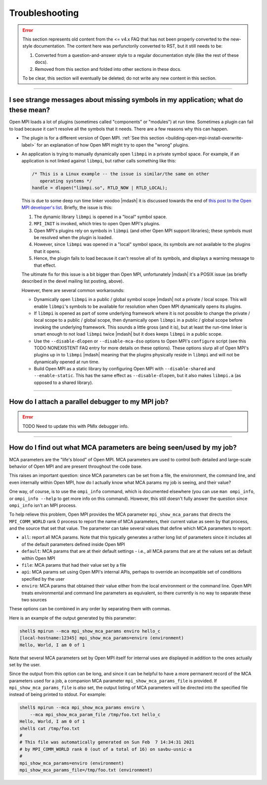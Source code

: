 Troubleshooting
===============

.. error:: This section represents old content from the <= v4.x FAQ
           that has not been properly converted to the new-style
           documentation.  The content here was perfunctorily
           converted to RST, but it still needs to be:

           #. Converted from a question-and-answer style to a regular
              documentation style (like the rest of these docs).
           #. Removed from this section and folded into other sections
              in these docs.

           To be clear, this section will eventually be deleted; do
           not write any new content in this section.

/////////////////////////////////////////////////////////////////////////

I see strange messages about missing symbols in my application; what do these mean?
-----------------------------------------------------------------------------------

Open MPI loads a lot of plugins (sometimes called "components" or
"modules") at run time.  Sometimes a plugin can fail to load because it
can't resolve all the symbols that it needs.  There are a few reasons
why this can happen.

* The plugin is for a different version of Open MPI.  :ref:`See this
  section <building-open-mpi-install-overwrite-label>` for an
  explanation of how Open MPI might try to open the "wrong" plugins.
* An application is trying to manually dynamically open ``libmpi`` in
  a private symbol space.  For example, if an application is not
  linked against ``libmpi``, but rather calls something like this:

  .. code-block:: c

     /* This is a Linux example -- the issue is similar/the same on other
        operating systems */
     handle = dlopen("libmpi.so", RTLD_NOW | RTLD_LOCAL);

  This is due to some deep run time linker voodoo |mdash| it is
  discussed towards the end of `this post to the Open MPI developer's
  list
  <https://www.mail-archive.com/devel@lists.open-mpi.org/msg07981.html>`_.
  Briefly, the issue is this:

  #. The dynamic library ``libmpi`` is opened in a "local" symbol
     space.
  #. ``MPI_INIT`` is invoked, which tries to open Open MPI's plugins.
  #. Open MPI's plugins rely on symbols in ``libmpi`` (and other Open
     MPI support libraries); these symbols must be resolved when the
     plugin is loaded.
  #. However, since ``libmpi`` was opened in a "local" symbol space,
     its symbols are not available to the plugins that it opens.
  #. Hence, the plugin fails to load because it can't resolve all of
     its symbols, and displays a warning message to that effect.

  The ultimate fix for this issue is a bit bigger than Open MPI,
  unfortunately |mdash| it's a POSIX issue (as briefly described in the
  devel mailing list posting, above).

  However, there are several common workarounds:

  * Dynamically open ``libmpi`` in a public / global symbol scope
    |mdash| not a private / local scope.  This will enable
    ``libmpi``'s symbols to be available for resolution when Open MPI
    dynamically opens its plugins.
  * If ``libmpi`` is opened as part of some underlying framework where
    it is not possible to change the private / local scope to a public
    / global scope, then dynamically open ``libmpi`` in a public /
    global scope before invoking the underlying framework.  This
    sounds a little gross (and it is), but at least the run-time
    linker is smart enough to not load ``libmpi`` twice |mdash| but it
    does keeps ``libmpi`` in a public scope.
  * Use the ``--disable-dlopen`` or ``--disable-mca-dso`` options to
    Open MPI's ``configure`` script (see this TODO NONEXISTENT FAQ entry
    for more details on these
    options).  These options slurp all of Open MPI's plugins up in to
    ``libmpi`` |mdash| meaning that the plugins physically reside in
    ``libmpi`` and will not be dynamically opened at run time.
  * Build Open MPI as a static library by configuring Open MPI with
    ``--disable-shared`` and ``--enable-static``.  This has the same
    effect as ``--disable-dlopen``, but it also makes ``libmpi.a`` (as
    opposed to a shared library).

/////////////////////////////////////////////////////////////////////////

How do I attach a parallel debugger to my MPI job?
--------------------------------------------------

.. error:: TODO Need to update this with PMIx debugger info.

/////////////////////////////////////////////////////////////////////////

How do I find out what MCA parameters are being seen/used by my job?
--------------------------------------------------------------------

MCA parameters are the "life's blood" of Open MPI. MCA parameters are
used to control both detailed and large-scale behavior of Open MPI and
are present throughout the code base.

This raises an important question: since MCA parameters can be set from a
file, the environment, the command line, and even internally within Open MPI,
how do I actually know what MCA params my job is seeing, and their value?

One way, of course, is to use the ``ompi_info`` command, which is
documented elsewhere (you can use ``man ompi_info``, or ``ompi_info
--help`` to get more info on this command). However, this still
doesn't fully answer the question since ``ompi_info`` isn't an MPI
process.

To help relieve this problem, Open MPI provides the MCA parameter
``mpi_show_mca_params`` that directs the ``MPI_COMM_WORLD`` rank 0
process to report the name of MCA parameters, their current value as
seen by that process, and the source that set that value.  The
parameter can take several values that define which MCA parameters to
report:

* ``all``: report all MCA params. Note that this typically generates a
  rather long list of parameters since it includes all of the default
  parameters defined inside Open MPI
* ``default``: MCA params that are at their default settings - i.e.,
  all MCA params that are at the values set as default within Open MPI
* ``file``: MCA params that had their value set by a file
* ``api``: MCA params set using Open MPI's internal APIs, perhaps to
  override an incompatible set of conditions specified by the user
* ``enviro``: MCA params that obtained their value either from the
  local environment or the command line. Open MPI treats environmental
  and command line parameters as equivalent, so there currently is no
  way to separate these two sources

These options can be combined in any order by separating them with
commas.

Here is an example of the output generated by this parameter:

.. code-block:: sh

   shell$ mpirun --mca mpi_show_mca_params enviro hello_c
   [local-hostname:12345] mpi_show_mca_params=enviro (environment)
   Hello, World, I am 0 of 1

Note that several MCA parameters set by Open MPI itself for internal
uses are displayed in addition to the ones actually set by the user.

Since the output from this option can be long, and since it can be
helpful to have a more permanent record of the MCA parameters used for
a job, a companion MCA parameter ``mpi_show_mca_params_file`` is
provided. If ``mpi_show_mca_params_file`` is *also* set, the output
listing of MCA parameters will be directed into the specified file
instead of being printed to stdout.  For example:

.. code-block:: sh

   shell$ mpirun --mca mpi_show_mca_params enviro \
       --mca mpi_show_mca_param_file /tmp/foo.txt hello_c
   Hello, World, I am 0 of 1
   shell$ cat /tmp/foo.txt
   #
   # This file was automatically generated on Sun Feb  7 14:34:31 2021
   # by MPI_COMM_WORLD rank 0 (out of a total of 16) on savbu-usnic-a
   #
   mpi_show_mca_params=enviro (environment)
   mpi_show_mca_params_file=/tmp/foo.txt (environment)
